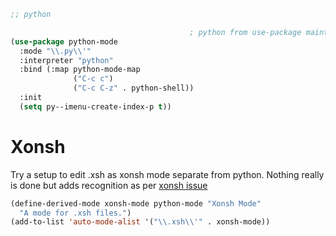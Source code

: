 #+TITLE Emacs configuration org python configuration
#+PROPERTY:header-args :cache yes :tangle yes  :comments link

#+begin_src emacs-lisp
;; python

										; python from use-package maintainer https://github.com/jwiegley/dot-emacs/blob/master/init.el#L1013
(use-package python-mode
  :mode "\\.py\\'"
  :interpreter "python"
  :bind (:map python-mode-map
			  ("C-c c")
			  ("C-c C-z" . python-shell))
  :init
  (setq py--imenu-create-index-p t))
#+end_src
* Xonsh
  Try a setup to edit .xsh as xonsh mode separate from python. Nothing really is done but adds recognition as per [[https://github.com/xonsh/xonsh/issues/1074#issuecomment-377048925][xonsh issue]]
  #+begin_src emacs-lisp
  (define-derived-mode xonsh-mode python-mode "Xonsh Mode"
	"A mode for .xsh files.")
  (add-to-list 'auto-mode-alist '("\\.xsh\\'" . xonsh-mode))
  #+end_src
